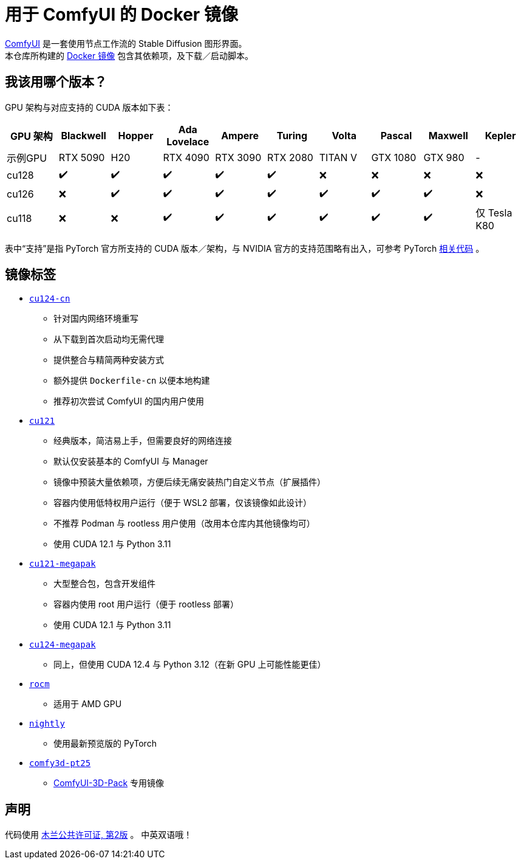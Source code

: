 # 用于 ComfyUI 的 Docker 镜像

https://github.com/comfyanonymous/ComfyUI[ComfyUI]
是一套使用节点工作流的 Stable Diffusion 图形界面。 +
本仓库所构建的
https://hub.docker.com/r/yanwk/comfyui-boot[Docker 镜像]
包含其依赖项，及下载／启动脚本。

## 我该用哪个版本？

GPU 架构与对应支持的 CUDA 版本如下表：

[cols="1,1,1,1,1,1,1,1,1,1", options="header"]
|===
| GPU 架构 | Blackwell | Hopper | Ada Lovelace | Ampere | Turing | Volta | Pascal | Maxwell | Kepler

| 示例GPU
| RTX 5090 | H20 | RTX 4090 | RTX 3090 | RTX 2080 | TITAN V | GTX 1080 | GTX 980 | - 

| cu128
| ✔️ | ✔️ | ✔️ | ✔️ | ✔️ | ❌ | ❌ | ❌ | ❌

| cu126
| ❌ | ✔️ | ✔️ | ✔️ | ✔️ | ✔️ | ✔️ | ✔️ | ❌

| cu118
| ❌ | ❌ | ✔️ | ✔️ | ✔️ | ✔️ | ✔️ | ✔️ | 仅 Tesla K80

|===

表中“支持”是指 PyTorch 官方所支持的 CUDA 版本／架构，与 NVIDIA 官方的支持范围略有出入，可参考 PyTorch
https://github.com/pytorch/pytorch/blob/main/.ci/manywheel/build_cuda.sh[相关代码]
。

## 镜像标签

* link:cu124-cn/README.adoc[`cu124-cn`]

** 针对国内网络环境重写
** 从下载到首次启动均无需代理
** 提供整合与精简两种安装方式
** 额外提供 `Dockerfile-cn` 以便本地构建
** 推荐初次尝试 ComfyUI 的国内用户使用

* link:cu121/README.zh.adoc[`cu121`]

** 经典版本，简洁易上手，但需要良好的网络连接
** 默认仅安装基本的 ComfyUI 与 Manager
** 镜像中预装大量依赖项，方便后续无痛安装热门自定义节点（扩展插件）
** 容器内使用低特权用户运行（便于 WSL2 部署，仅该镜像如此设计）
** 不推荐 Podman 与 rootless 用户使用（改用本仓库内其他镜像均可）
** 使用 CUDA 12.1 与 Python 3.11

* link:cu121-megapak/README.zh.adoc[`cu121-megapak`]

** 大型整合包，包含开发组件
** 容器内使用 root 用户运行（便于 rootless 部署）
** 使用 CUDA 12.1 与 Python 3.11

* link:cu124-megapak/README.zh.adoc[`cu124-megapak`]

** 同上，但使用 CUDA 12.4 与 Python 3.12（在新 GPU 上可能性能更佳）

* link:rocm/README.zh.adoc[`rocm`]

** 适用于 AMD GPU

* link:nightly/README.adoc[`nightly`]

** 使用最新预览版的 PyTorch

* link:comfy3d-pt25/README.zh.adoc[`comfy3d-pt25`]

** https://github.com/MrForExample/ComfyUI-3D-Pack[ComfyUI-3D-Pack] 专用镜像


## 声明

代码使用
link:LICENSE[木兰公共许可证, 第2版] 。
中英双语哦！
